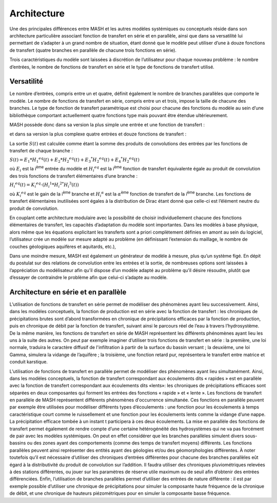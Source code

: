 Architecture
============

Une des principales différences entre MASH et les autres modèles systémiques ou conceptuels réside dans son architecture particulière associant fonction de transfert en série et en parallèle, ainsi que dans sa versatilité lui permettant de s’adapter à un grand nombre de situation, étant donné que le modèle peut utiliser d’une à douze fonctions de transfert (quatre branches en parallèle de chacune trois fonctions en série).

Trois caractéristiques du modèle sont laissées à discrétion de l’utilisateur pour chaque nouveau problème : le nombre d’entrées, le nombre de fonctions de transfert en série et le type de fonctions de transfert utilisé.


Versatilité
-----------

Le nombre d’entrées, compris entre un et quatre, définit également le nombre de branches parallèles que comporte le modèle. Le nombre de fonctions de transfert en série, compris entre un et trois, impose la taille de chacune des branches. Le type de fonction de transfert paramétrique est choisi pour chacune des fonctions du modèle au sein d’une bibliothèque comportant actuellement quatre fonctions type mais pouvant être étendue ultérieurement.

MASH possède donc dans sa version la plus simple une entrée et une fonction de transfert :

.. image:: ../img/architecture.svg
  :width: 400
  :alt: Architecture simple

et dans sa version la plus complexe quatre entrées et douze fonctions de transfert :

.. image:: ../img/architecture2.svg
  :width: 460
  :alt: Architecture complexe



La sortie :math:`S (t )` est calculée comme étant la somme des produits de convolutions des entrées par les fonctions de transfert de chaque branche :

:math:`S ( t ) = E _ { 1 } * H _ { 1 } ^ { e q } ( t ) + E _ { 2 } * H _ { 2 } ^ { e q } ( t ) + E _ { 3 } ^ { * } H _ { 2 } ^ { e q } ( t ) + E _ { 4 } ^ { * } H _ { 2 } ^ { e q } ( t )`

où :math:`E_i` est la i\ :sup:`ème` entrée du modèle et :math:`H _ { i } ^ { e q }` est la i\ :sup:`ème` fonction de transfert équivalente égale au produit de convolution des trois fonctions de transfert élémentaires d’une branche :

:math:`H _ { i } ^ { e q } ( t ) = K _ { i } ^ { e q } \cdot \left( H _ { i } ^ { 1 } * H _ { i } ^ { 2 * } H _ { i } ^ { 3 } ( t ) \right)`

où :math:`K _ { i } ^ { e q }` est le gain de la i\ :sup:`ème` branche et :math:`H _ { i } ^ { \alpha }` est la :math:`\alpha`\ :sup:`ème` fonction de transfert de la i\ :sup:`ème` branche. Les fonctions de transfert élémentaires inutilisées sont égales à la distribution de Dirac étant donné que celle-ci est l’élément neutre du produit de convolution.

En couplant cette architecture modulaire avec la possibilité de choisir individuellement chacune des fonctions élémentaires de transfert, les capacités d’adaptation du modèle sont importantes. Dans les modèles à base physique, alors même que les équations explicitant les transferts sont a priori complètement définies en amont au sein du logiciel, l’utilisateur crée un modèle sur mesure adapté au problème (en définissant l’extension du maillage, le nombre de couches géologiques aquifères et aquitards, etc.),

Dans une moindre mesure, MASH est également un générateur de modèle à mesure, plus qu’un système figé. En dépit du postulat sur des relations de convolution entre les entrées et la sortie, de nombreuses options sont laissées à l’appréciation du modélisateur afin qu’il dispose d’un modèle adapté au problème qu’il désire résoudre, plutôt que d’essayer de contraindre le problème afin que celui-ci s’adapte au modèle.



Architecture en série et en parallèle
-------------------------------------

L’utilisation de fonctions de transfert en série permet de modéliser des phénomènes ayant lieu successivement. Ainsi, dans les modèles conceptuels, la fonction de production est en série avec la fonction de transfert : les chroniques de précipitations brutes sont d’abord transformées en chronique de précipitations efficaces par la fonction de production, puis en chronique de débit par la fonction de transfert, suivant ainsi le parcours réel de l’eau à travers l’hydrosystème. De la même manière, les fonctions de transfert en série de MASH représentent les différents phénomènes ayant lieu les uns à la suite des autres. On peut par exemple imaginer d’utiliser trois fonctions de transfert en série : la première, une loi normale, traduira le caractère diffusif de l'infiltration à partir de la surface du bassin versant ; la deuxième, une loi Gamma, simulera la vidange de l’aquifère ; la troisième, une fonction retard pur, représentera le transfert entre matrice et conduit karstique.

L’utilisation de fonctions de transfert en parallèle permet de modéliser des phénomènes ayant lieu simultanément. Ainsi, dans les modèles conceptuels, la fonction de transfert correspondant aux écoulements dits « rapides » est en parallèle avec la fonction de transfert correspondant aux écoulements dits «lents»: les chroniques de précipitations efficaces sont séparées en deux composantes qui forment les entrées des fonctions « rapide » et « lente ». Les fonctions de transfert en parallèle de MASH représentent différents phénomènes d'occurrence simultanée. Ces fonctions en parallèle peuvent par exemple être utilisées pour modéliser différents types d’écoulements : une fonction pour les écoulements à temps caractéristique court comme le ruissellement et une fonction pour les écoulements lents comme la vidange d’une nappe. La précipitation efficace tombée à un instant t participera à ces deux écoulements. La mise en parallèle des fonctions de transfert permet également de rendre compte d’une certaine hétérogénéité des hydrosystèmes qui ne va pas forcément de pair avec les modèles systémiques. On peut en effet considérer que les branches parallèles simulent divers sous-bassins ou des zones ayant des comportements (comme des temps de transfert moyens) différents. Les fonctions parallèles peuvent ainsi représenter des entités ayant des géologies et/ou des géomorphologies différentes. À noter toutefois qu’il est nécessaire d’utiliser des chroniques d’entrées différentes pour chacune des branches parallèles eût égard à la distributivité du produit de convolution sur l’addition. Il faudra utiliser des chroniques pluviométriques relevées à des stations différentes, ou jouer sur les paramètres de réserve utile maximum ou de seuil afin d’obtenir des entrées différenciées. Enfin, l’utilisation de branches parallèles permet d’utiliser des entrées de nature différente : il est par exemple possible d’utiliser une chronique de précipitations pour simuler la composante haute fréquence de la chronique de débit, et une chronique de hauteurs piézométriques pour en simuler la composante basse fréquence.
